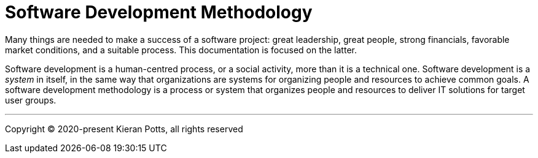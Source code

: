 = Software Development Methodology

Many things are needed to make a success of a software project: great leadership,
great people, strong financials, favorable market conditions, and a suitable
process. This documentation is focused on the latter.

Software development is a human-centred process, or a social activity, more
than it is a technical one. Software development is a _system_ in itself, in
the same way that organizations are systems for organizing people and resources
to achieve common goals. A software development methodology is a process or
system that organizes people and resources to deliver IT solutions for target
user groups.


''''

Copyright © 2020-present Kieran Potts, all rights reserved

